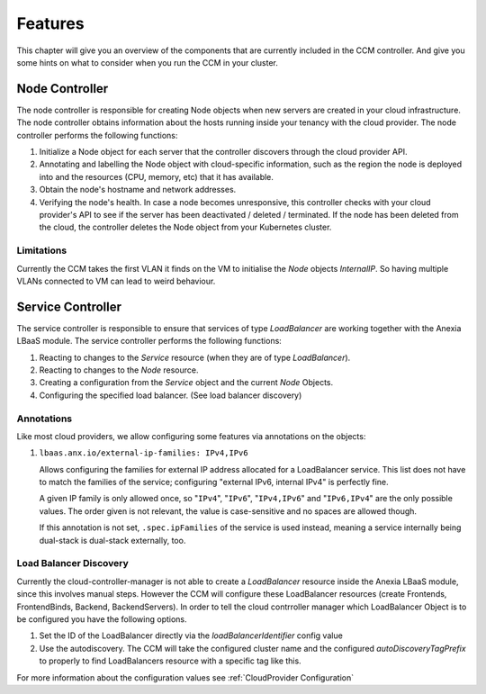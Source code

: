########
Features
########

This chapter will give you an overview of the components that are currently included in the CCM controller. And give you some
hints on what to consider when you run the CCM in your cluster.

Node Controller
################

The node controller is responsible for creating Node objects when new servers are created in your cloud infrastructure.
The node controller obtains information about the hosts running inside your tenancy with the cloud provider.
The node controller performs the following functions:

#. Initialize a Node object for each server that the controller discovers through the cloud provider API.
#. Annotating and labelling the Node object with cloud-specific information, such as the region the node is deployed into and the resources (CPU, memory, etc) that it has available.
#. Obtain the node's hostname and network addresses.
#. Verifying the node's health. In case a node becomes unresponsive, this controller checks with your cloud provider's API to see if the server has been deactivated / deleted / terminated. If the node has been deleted from the cloud, the controller deletes the Node object from your Kubernetes cluster.


Limitations
-----------

Currently the CCM takes the first VLAN it finds on the VM to initialise the `Node` objects `InternalIP`. So having multiple
VLANs connected to VM can lead to weird behaviour.


Service Controller
##################

The service controller is responsible to ensure that services of type `LoadBalancer` are working together with the Anexia LBaaS
module.
The service controller performs the following functions:

#. Reacting to changes to the `Service` resource (when they are of type `LoadBalancer`).
#. Reacting to changes to the `Node` resource.
#. Creating a configuration from the `Service` object and the current `Node` Objects.
#. Configuring the specified load balancer. (See load balancer discovery)


Annotations
-----------

Like most cloud providers, we allow configuring some features via annotations on the objects:

#. ``lbaas.anx.io/external-ip-families: IPv4,IPv6``

   Allows configuring the families for external IP address allocated for a LoadBalancer service. This list does not
   have to match the families of the service; configuring "external IPv6, internal IPv4" is perfectly fine.

   A given IP family is only allowed once, so "``IPv4``", "``IPv6``", "``IPv4,IPv6``" and "``IPv6,IPv4``" are the only
   possible values. The order given is not relevant, the value is case-sensitive and no spaces are allowed though.

   If this annotation is not set, ``.spec.ipFamilies`` of the service is used instead, meaning a service internally
   being dual-stack is dual-stack externally, too.


Load Balancer Discovery
-----------------------

Currently the cloud-controller-manager is not able to create a `LoadBalancer` resource inside the Anexia LBaaS module,
since this involves manual steps. However the CCM will configure these LoadBalancer resources (create Frontends,
FrontendBinds, Backend, BackendServers). In order to tell the cloud contrroller manager which LoadBalancer Object is to be
configured you have the following options.

#. Set the ID of the LoadBalancer directly via the `loadBalancerIdentifier` config value
#. Use the autodiscovery. The CCM will take the configured cluster name and the configured `autoDiscoveryTagPrefix` to properly
   to find LoadBalancers resource with a specific tag like this.

For more information about the configuration values see :ref:`CloudProvider Configuration`
